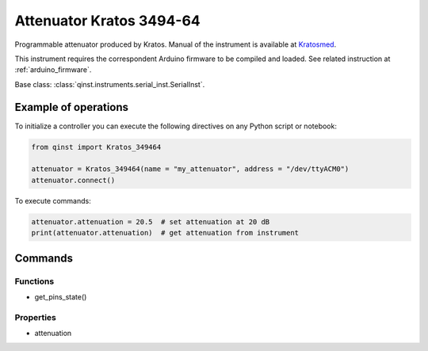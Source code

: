 Attenuator Kratos 3494-64
=========================

Programmable attenuator produced by Kratos.
Manual of the instrument is available at `Kratosmed <https://www.kratosmed.com/gmcatalog/microwave-attenuators/series-349-and-349h-octave-band-11-bit-digital-pin-diode-attenuators>`_.

This instrument requires the correspondent Arduino firmware to be compiled and loaded.
See related instruction at :ref:`arduino_firmware`.

Base class: :class:`qinst.instruments.serial_inst.SerialInst`.


Example of operations
"""""""""""""""""""""

To initialize a controller you can execute the following directives on any Python script or notebook:

.. code-block:: python

  from qinst import Kratos_349464

  attenuator = Kratos_349464(name = "my_attenuator", address = "/dev/ttyACM0")
  attenuator.connect()

To execute commands:

.. code-block:: python

   attenuator.attenuation = 20.5  # set attenuation at 20 dB
   print(attenuator.attenuation)  # get attenuation from instrument

Commands
""""""""

Functions
---------

- get_pins_state()

Properties
----------

- attenuation

